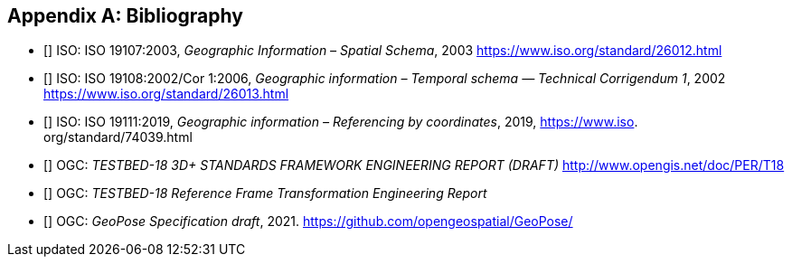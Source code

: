 
[appendix]
== Bibliography

* [[[ISO19107,nofetch(ISO 19107)]]] ISO: ISO 19107:2003, _Geographic Information – Spatial Schema_, 2003 https://www.iso.org/standard/26012.html
* [[[ISO19108,nofetch(ISO 19108)]]] ISO: ISO 19108:2002/Cor 1:2006, _Geographic information – Temporal schema — Technical Corrigendum 1_, 2002 https://www.iso.org/standard/26013.html
* [[[ISO19111,nofetch(ISO 19111)]]] ISO: ISO 19111:2019, _Geographic information – Referencing by coordinates_, 2019, https://www.iso.
org/standard/74039.html
* [[[OGC22036,nofetch(OGC 22-036)]]] OGC: _TESTBED-18 3D+ STANDARDS FRAMEWORK ENGINEERING REPORT (DRAFT)_ http://www.opengis.net/doc/PER/T18
* [[[OGC22038,nofetch(OGC 22-038r2)]]] OGC: _TESTBED-18 Reference Frame Transformation Engineering Report_
* [[[OGCgeopose,nofetch(OGC GeoPose)]]] OGC: _GeoPose Specification draft_, 2021. https://github.com/opengeospatial/GeoPose/

////

* ISO: Geographic information — Reference model — Part 1: Fundamentals, 2014. https://www.
iso.org/standard/59164.html

* ISO: Geographic information — Conceptual schema language, 2015. https://www.iso.org/
standard/56734.html

* ISO: Geographic information — Spatial referencing by geographic identifiers, 2019. https://
www.iso.org/standard/70742.html

* ISO: Geographic information — Well-known text representation of coordinate reference
systems, 2019. https://www.iso.org/standard/76496.html

* ISO: Geographic information — Geography Markup Language (GML), 2007. https://www.iso.
org/standard/32554.html

[2] OGC: OGC 09-083r4: GeoAPI 3.0 Implementation Standard with corrigendum. Open
Geospatial Consortium (2018). https://portal.ogc.org/files/?artifact id=71648.

[3] OGC: OGC 22-038: Reference Frame Transformation Engineering Report, 2022. http://
ogc.pages.ogc.org/T18-3Dplus_Data_Standards_and_Streaming/documents/D025/
document.html

[4] Astronomical Algorithms, Jean Meeus, https://www.agopax.it/Libri_astronomia/pdf/
Astronomical%20Algorithms.pdf

[5] Consultative Committee for Space Data Systems, NAVIGATION DATA—DEFINITIONS
AND CONVENTIONS,2019, https://public.ccsds.org/Pubs/500x0g4.pdf

[6] Springer Handbook of Global Navigation Satellite Systems, Peter J.G. Teunissen, Oliver
Montenbruck, https://doi.org/10.1007/978-3-319-42928-1

[7] IERS Earth rotation data — https://www.iers.org/IERS/EN/DataProducts/
EarthOrientationData/eop.html

[8] NASA NAIF, SPICE Documentation, retrieved January 2023, https://naif.jpl.nasa.gov/
naif/tutorials.html

[9] The Open Group, UNIX Time, retrieved January 2023, https://pubs.opengroup.org/
onlinepubs/9699919799/basedefs/V1_chap04.html#tag_04_16

[10] Calendrical Calculations - The Ultimate Eidtion, Nachum Dershowitz, Edward M. Reingold. Paperback: 618
pages. Cambridge University Press; 4th edition (2018) Language: English. ISBN-13: 978-1107683167.

[11] http://emr.cs.iit.edu/home/reingold/calendar-book/third-edition

[12] Allen, J. F., 'Maintaining Knowledge about Temporal Intervals', Communications of
the ACM, 1983, vol. 26 pp. 832-843.

[13] ISO 8601:2004, Data elements and interchange formats - Information interchange -
Representation of dates and times.

[14] Theory of Modelling and Simulation: Integrating Discrete Event and Continuous Complex Dynamic Systems: Second Edition by B. P. Zeigler, H. Praehofer, T. G. Kim, Academic Press, San Diego, CA, 2000.
 
[15] A Brief History of Timekeeping, Chad Orzell. Paperback: 324 pages. Oneworld Publications; 1st edtion (2022) Language English. ISBM-13: 978-0-86154-321-2.

Universal Coordinated Time (UTC),

Bureau International des Poids et Mesures (BIPM)

International Earth Rotation and Reference Systems Service (IERS)

////
